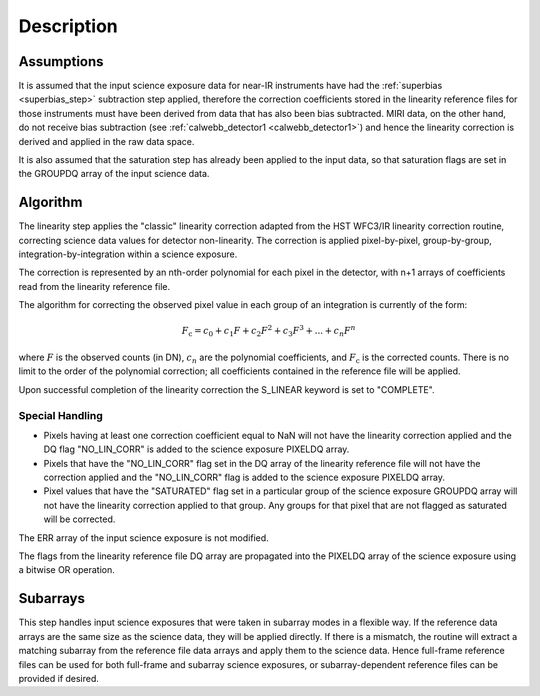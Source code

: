 Description
============

Assumptions
-----------
It is assumed that the input science exposure data for near-IR instruments
have had the :ref:`superbias <superbias_step>` subtraction step applied,
therefore the correction coefficients stored in the linearity reference files
for those instruments must have been derived from data that has also been
bias subtracted.
MIRI data, on the other hand, do not receive bias subtraction
(see :ref:`calwebb_detector1 <calwebb_detector1>`) and hence the linearity
correction is derived and applied in the raw data space.

It is also assumed that the saturation step has already been applied to
the input data, so that saturation flags are set in the GROUPDQ array of
the input science data.

Algorithm
---------
The linearity step applies the "classic" linearity correction adapted from
the HST WFC3/IR linearity correction routine, correcting science data values
for detector non-linearity. The correction is applied pixel-by-pixel,
group-by-group, integration-by-integration within a science exposure.

The correction is represented by an nth-order polynomial for
each pixel in the detector, with n+1 arrays of coefficients read from the
linearity reference file.

The algorithm for correcting the observed pixel value in each group of an
integration is currently of the form:

.. math::
   F_\text{c} = c_{0} + c_{1}F + c_{2}F^2 + c_{3}F^3 + ... + c_{n}F^n

where :math:`F` is the observed counts (in DN), :math:`c_n` are the polynomial
coefficients, and :math:`F_\text{c}` is the corrected counts. There is no
limit to the order of the polynomial correction; all coefficients contained in
the reference file will be applied.

Upon successful completion of the linearity correction the S_LINEAR keyword is
set to "COMPLETE".

Special Handling
++++++++++++++++

- Pixels having at least one correction coefficient equal to NaN will not have
  the linearity correction applied and the DQ flag "NO_LIN_CORR" is added to
  the science exposure PIXELDQ array.

- Pixels that have the "NO_LIN_CORR" flag set in the DQ array of the linearity
  reference file will not have the correction applied and the "NO_LIN_CORR" flag
  is added to the science exposure PIXELDQ array.

- Pixel values that have the "SATURATED" flag set in a particular group of the
  science exposure GROUPDQ array will not have the linearity correction
  applied to that group. Any groups for that pixel that are not flagged as
  saturated will be corrected.

The ERR array of the input science exposure is not modified.

The flags from the linearity reference file DQ array are propagated into the
PIXELDQ array of the science exposure using a bitwise OR operation.

Subarrays
---------

This step handles input science exposures that were taken in subarray modes
in a flexible way. If the reference data arrays are the same size as the
science data, they will be applied directly. If there is a mismatch, the
routine will extract a matching subarray from the reference file data arrays
and apply them to the science data. Hence full-frame reference files can be
used for both full-frame and subarray science exposures, or
subarray-dependent reference files can be provided if desired.
